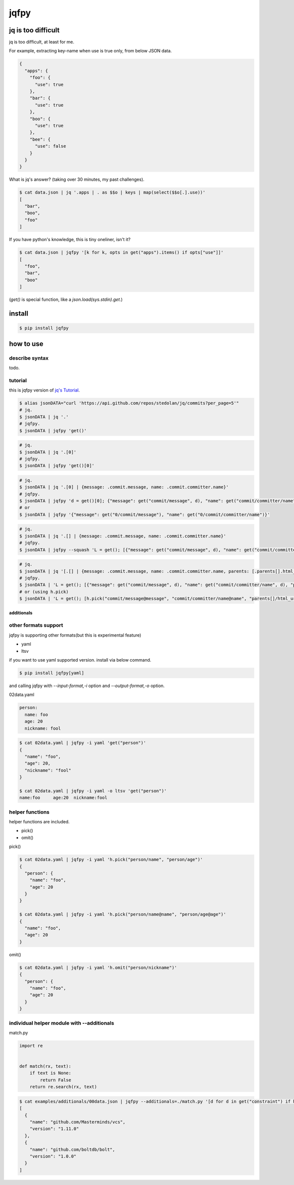 jqfpy
========================================

.. image:: https://travis-ci.org/podhmo/jqfpy.svg?branch=master
    :target: https://travis-ci.org/podhmo/jqfpy

jq is too difficult
----------------------------------------

jq is too difficult, at least for me.

For example, extracting key-name when use is true only, from below JSON data.

.. code-block:: json

    {
      "apps": {
        "foo": {
          "use": true
        },
        "bar": {
          "use": true
        },
        "boo": {
          "use": true
        },
        "bee": {
          "use": false
        }
      }
    }

What is jq's answer? (taking over 30 minutes, my past challenges).

.. code-block:: console

  $ cat data.json | jq '.apps | . as $$o | keys | map(select($$o[.].use))'
  [
    "bar",
    "boo",
    "foo"
  ]

If you have python's knowledge, this is tiny oneliner, isn't it?

.. code-block:: console

  $ cat data.json | jqfpy '[k for k, opts in get("apps").items() if opts["use"]]'
  [
    "foo",
    "bar",
    "boo"
  ]

(`get()` is special function, like a `json.load(sys.stdin).get`.)

install
----------------------------------------

.. code-block:: console

  $ pip install jqfpy


how to use
----------------------------------------

describe syntax
^^^^^^^^^^^^^^^^^^^^^^^^^^^^^^^^^^^^^^^^

todo.

tutorial
^^^^^^^^^^^^^^^^^^^^^^^^^^^^^^^^^^^^^^^^

this is jqfpy version of `jq's Tutorial <https://stedolan.github.io/jq/tutorial/>`_.

.. code-block:: console

   $ alias jsonDATA="curl 'https://api.github.com/repos/stedolan/jq/commits?per_page=5'"
   # jq.
   $ jsonDATA | jq '.'
   # jqfpy.
   $ jsonDATA | jqfpy 'get()'

.. code-block:: console

   # jq.
   $ jsonDATA | jq '.[0]'
   # jqfpy.
   $ jsonDATA | jqfpy 'get()[0]'

.. code-block:: console

   # jq.
   $ jsonDATA | jq '.[0] | {message: .commit.message, name: .commit.committer.name}'
   # jqfpy.
   $ jsonDATA | jqfpy 'd = get()[0]; {"message": get("commit/message", d), "name": get("commit/committer/name", d)}'
   # or
   $ jsonDATA | jqfpy '{"message": get("0/commit/message"), "name": get("0/commit/committer/name")}'

.. code-block:: console

   # jq.
   $ jsonDATA | jq '.[] | {message: .commit.message, name: .commit.committer.name}'
   # jqfpy.
   $ jsonDATA | jqfpy --squash 'L = get(); [{"message": get("commit/message", d), "name": get("commit/committer/name", d)} for d in L]'

.. code-block:: console

   # jq.
   $ jsonDATA | jq '[.[] | {message: .commit.message, name: .commit.committer.name, parents: [.parents[].html_url]}]'
   # jqfpy.
   $ jsonDATA | 'L = get(); [{"message": get("commit/message", d), "name": get("commit/committer/name", d), "parents": [p["html_url"] for p in d["parents"]]} for d in L]'
   # or (using h.pick)
   $ jsonDATA | 'L = get(); [h.pick("commit/message@message", "commit/committer/name@name", "parents[]/html_url@parents", d=d) for d in L]'

additionals
~~~~~~~~~~~~~~~~~~~~~~~~~~~~~~~~~~~~~~~~

other formats support
^^^^^^^^^^^^^^^^^^^^^^^^^^^^^^^^^^^^^^^^

jqfpy is supporting other formats(but this is experimental feature)

- yaml
- ltsv

if you want to use yaml supported version. install via below command.

.. code-block:: console

   $ pip install jqfpy[yaml]


and calling jqfpy with `--input-format,-i` option and `--output-format,-o` option.

02data.yaml

.. code-block:: yaml

   person:
     name: foo
     age: 20
     nickname: fool


.. code-block:: console

   $ cat 02data.yaml | jqfpy -i yaml 'get("person")'
   {
     "name": "foo",
     "age": 20,
     "nickname": "fool"
   }

   $ cat 02data.yaml | jqfpy -i yaml -o ltsv 'get("person")'
   name:foo	age:20	nickname:fool


helper functions
^^^^^^^^^^^^^^^^^^^^^^^^^^^^^^^^^^^^^^^^

helper functions are included.

- pick()
- omit()

pick()

.. code-block:: console

   $ cat 02data.yaml | jqfpy -i yaml 'h.pick("person/name", "person/age")'
   {
     "person": {
       "name": "foo",
       "age": 20
     }
   }

   $ cat 02data.yaml | jqfpy -i yaml 'h.pick("person/name@name", "person/age@age")'
   {
     "name": "foo",
     "age": 20
   }

omit()

.. code-block:: console

   $ cat 02data.yaml | jqfpy -i yaml 'h.omit("person/nickname")'
   {
     "person": {
       "name": "foo",
       "age": 20
     }
   }

individual helper module with --additionals
^^^^^^^^^^^^^^^^^^^^^^^^^^^^^^^^^^^^^^^^

match.py

.. code-block:: python

   import re


   def match(rx, text):
       if text is None:
           return False
       return re.search(rx, text)


.. code-block:: console

   $ cat examples/additionals/00data.json | jqfpy --additionals=./match.py '[d for d in get("constraint") if h.match("^1\..+", d.get("version"))]' > .qj.output00
   [
     {
       "name": "github.com/Masterminds/vcs",
       "version": "1.11.0"
     },
     {
       "name": "github.com/boltdb/bolt",
       "version": "1.0.0"
     }
   ]

